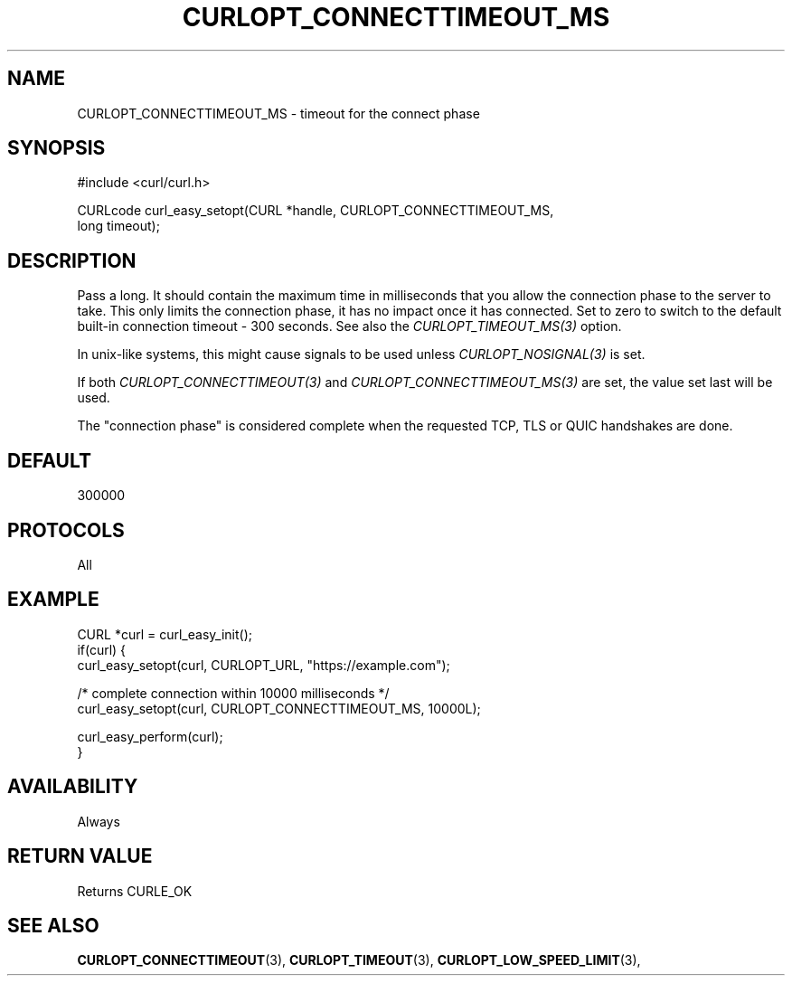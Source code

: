 .\" **************************************************************************
.\" *                                  _   _ ____  _
.\" *  Project                     ___| | | |  _ \| |
.\" *                             / __| | | | |_) | |
.\" *                            | (__| |_| |  _ <| |___
.\" *                             \___|\___/|_| \_\_____|
.\" *
.\" * Copyright (C) Daniel Stenberg, <daniel@haxx.se>, et al.
.\" *
.\" * This software is licensed as described in the file COPYING, which
.\" * you should have received as part of this distribution. The terms
.\" * are also available at https://curl.se/docs/copyright.html.
.\" *
.\" * You may opt to use, copy, modify, merge, publish, distribute and/or sell
.\" * copies of the Software, and permit persons to whom the Software is
.\" * furnished to do so, under the terms of the COPYING file.
.\" *
.\" * This software is distributed on an "AS IS" basis, WITHOUT WARRANTY OF ANY
.\" * KIND, either express or implied.
.\" *
.\" * SPDX-License-Identifier: curl
.\" *
.\" **************************************************************************
.\"
.TH CURLOPT_CONNECTTIMEOUT_MS 3 "January 02, 2023" "libcurl 7.88.1" "curl_easy_setopt options"

.SH NAME
CURLOPT_CONNECTTIMEOUT_MS \- timeout for the connect phase
.SH SYNOPSIS
.nf
#include <curl/curl.h>

CURLcode curl_easy_setopt(CURL *handle, CURLOPT_CONNECTTIMEOUT_MS,
                          long timeout);
.fi
.SH DESCRIPTION
Pass a long. It should contain the maximum time in milliseconds that you allow
the connection phase to the server to take.  This only limits the connection
phase, it has no impact once it has connected. Set to zero to switch to the
default built-in connection timeout - 300 seconds. See also the
\fICURLOPT_TIMEOUT_MS(3)\fP option.

In unix-like systems, this might cause signals to be used unless
\fICURLOPT_NOSIGNAL(3)\fP is set.

If both \fICURLOPT_CONNECTTIMEOUT(3)\fP and \fICURLOPT_CONNECTTIMEOUT_MS(3)\fP
are set, the value set last will be used.

The "connection phase" is considered complete when the requested TCP, TLS or
QUIC handshakes are done.
.SH DEFAULT
300000
.SH PROTOCOLS
All
.SH EXAMPLE
.nf
CURL *curl = curl_easy_init();
if(curl) {
  curl_easy_setopt(curl, CURLOPT_URL, "https://example.com");

  /* complete connection within 10000 milliseconds */
  curl_easy_setopt(curl, CURLOPT_CONNECTTIMEOUT_MS, 10000L);

  curl_easy_perform(curl);
}
.fi
.SH AVAILABILITY
Always
.SH RETURN VALUE
Returns CURLE_OK
.SH "SEE ALSO"
.BR CURLOPT_CONNECTTIMEOUT "(3), "
.BR CURLOPT_TIMEOUT "(3), " CURLOPT_LOW_SPEED_LIMIT "(3), "
